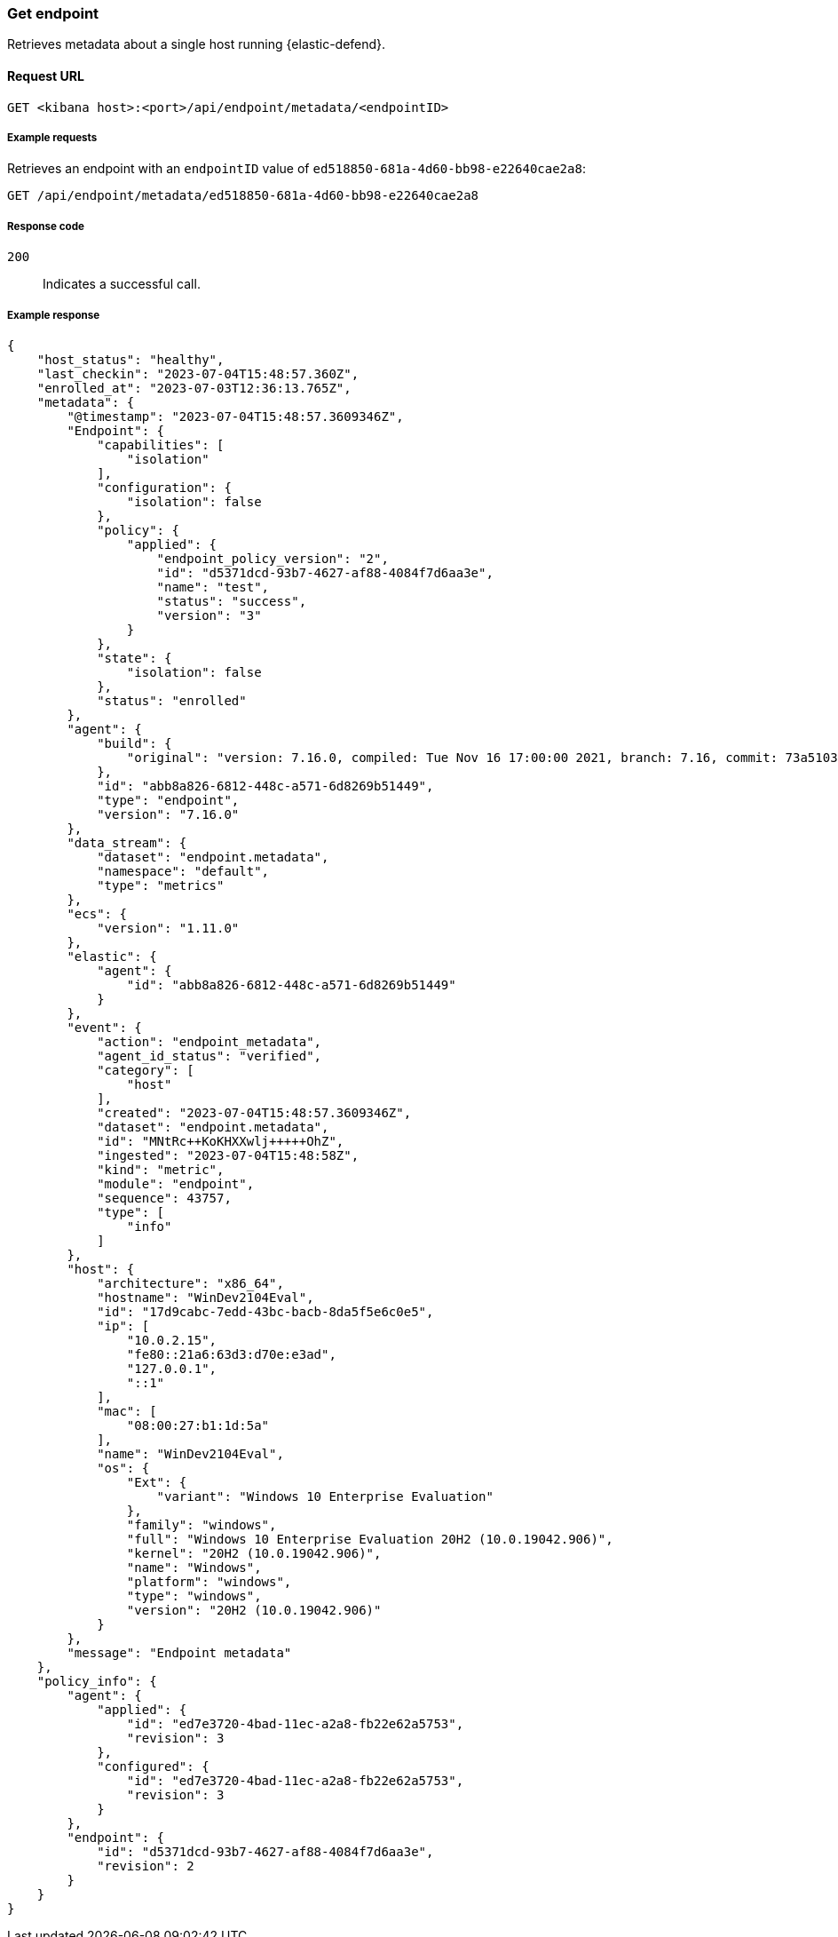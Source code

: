 [[get-endpoint-api]]
=== Get endpoint

Retrieves metadata about a single host running {elastic-defend}.

==== Request URL

`GET <kibana host>:<port>/api/endpoint/metadata/<endpointID>`

===== Example requests

Retrieves an endpoint with an `endpointID` value of `ed518850-681a-4d60-bb98-e22640cae2a8`:

[source,sh]
--------------------------------------------------
GET /api/endpoint/metadata/ed518850-681a-4d60-bb98-e22640cae2a8
--------------------------------------------------
// KIBANA

===== Response code

`200`::
   Indicates a successful call.

===== Example response

[source,json]
--------------------------------------------------
{
    "host_status": "healthy",
    "last_checkin": "2023-07-04T15:48:57.360Z",
    "enrolled_at": "2023-07-03T12:36:13.765Z",
    "metadata": {
        "@timestamp": "2023-07-04T15:48:57.3609346Z",
        "Endpoint": {
            "capabilities": [
                "isolation"
            ],
            "configuration": {
                "isolation": false
            },
            "policy": {
                "applied": {
                    "endpoint_policy_version": "2",
                    "id": "d5371dcd-93b7-4627-af88-4084f7d6aa3e",
                    "name": "test",
                    "status": "success",
                    "version": "3"
                }
            },
            "state": {
                "isolation": false
            },
            "status": "enrolled"
        },
        "agent": {
            "build": {
                "original": "version: 7.16.0, compiled: Tue Nov 16 17:00:00 2021, branch: 7.16, commit: 73a51033db85e0fb3be1c934697ef6a2b08979ab"
            },
            "id": "abb8a826-6812-448c-a571-6d8269b51449",
            "type": "endpoint",
            "version": "7.16.0"
        },
        "data_stream": {
            "dataset": "endpoint.metadata",
            "namespace": "default",
            "type": "metrics"
        },
        "ecs": {
            "version": "1.11.0"
        },
        "elastic": {
            "agent": {
                "id": "abb8a826-6812-448c-a571-6d8269b51449"
            }
        },
        "event": {
            "action": "endpoint_metadata",
            "agent_id_status": "verified",
            "category": [
                "host"
            ],
            "created": "2023-07-04T15:48:57.3609346Z",
            "dataset": "endpoint.metadata",
            "id": "MNtRc++KoKHXXwlj+++++OhZ",
            "ingested": "2023-07-04T15:48:58Z",
            "kind": "metric",
            "module": "endpoint",
            "sequence": 43757,
            "type": [
                "info"
            ]
        },
        "host": {
            "architecture": "x86_64",
            "hostname": "WinDev2104Eval",
            "id": "17d9cabc-7edd-43bc-bacb-8da5f5e6c0e5",
            "ip": [
                "10.0.2.15",
                "fe80::21a6:63d3:d70e:e3ad",
                "127.0.0.1",
                "::1"
            ],
            "mac": [
                "08:00:27:b1:1d:5a"
            ],
            "name": "WinDev2104Eval",
            "os": {
                "Ext": {
                    "variant": "Windows 10 Enterprise Evaluation"
                },
                "family": "windows",
                "full": "Windows 10 Enterprise Evaluation 20H2 (10.0.19042.906)",
                "kernel": "20H2 (10.0.19042.906)",
                "name": "Windows",
                "platform": "windows",
                "type": "windows",
                "version": "20H2 (10.0.19042.906)"
            }
        },
        "message": "Endpoint metadata"
    },
    "policy_info": {
        "agent": {
            "applied": {
                "id": "ed7e3720-4bad-11ec-a2a8-fb22e62a5753",
                "revision": 3
            },
            "configured": {
                "id": "ed7e3720-4bad-11ec-a2a8-fb22e62a5753",
                "revision": 3
            }
        },
        "endpoint": {
            "id": "d5371dcd-93b7-4627-af88-4084f7d6aa3e",
            "revision": 2
        }
    }
}

--------------------------------------------------

